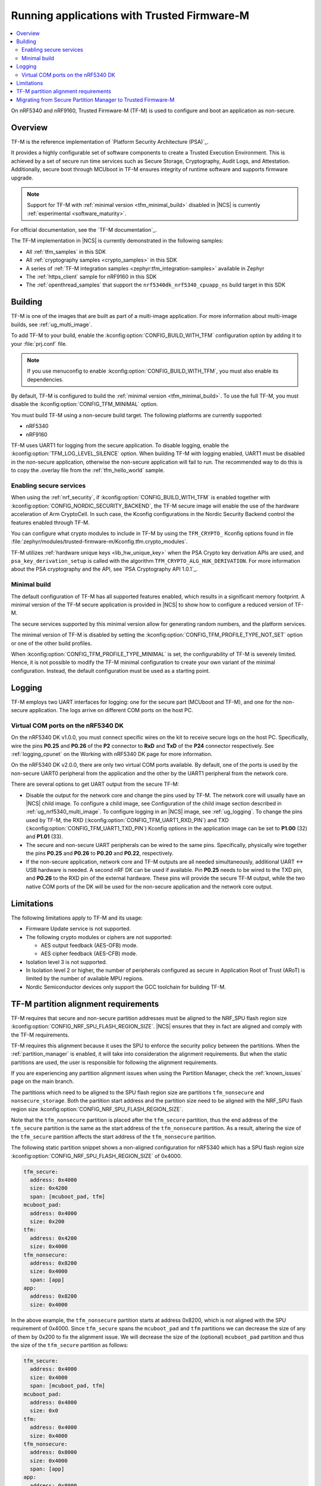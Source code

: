 .. _ug_tfm:

Running applications with Trusted Firmware-M
############################################

.. contents::
   :local:
   :depth: 2

On nRF5340 and nRF9160, Trusted Firmware-M (TF-M) is used to configure and boot an application as non-secure.

Overview
********

TF-M is the reference implementation of `Platform Security Architecture (PSA)`_.

It provides a highly configurable set of software components to create a Trusted Execution Environment.
This is achieved by a set of secure run time services such as Secure Storage, Cryptography, Audit Logs, and Attestation.
Additionally, secure boot through MCUboot in TF-M ensures integrity of runtime software and supports firmware upgrade.

.. note::
   Support for TF-M with :ref:`minimal version <tfm_minimal_build>` disabled in |NCS| is currently :ref:`experimental <software_maturity>`.

For official documentation, see the `TF-M documentation`_.

The TF-M implementation in |NCS| is currently demonstrated in the following samples:

- All :ref:`tfm_samples` in this SDK
- All :ref:`cryptography samples <crypto_samples>` in this SDK
- A series of :ref:`TF-M integration samples <zephyr:tfm_integration-samples>` available in Zephyr
- The :ref:`https_client` sample for nRF9160 in this SDK
- The :ref:`openthread_samples` that support the ``nrf5340dk_nrf5340_cpuapp_ns`` build target in this SDK

Building
********

TF-M is one of the images that are built as part of a multi-image application.
For more information about multi-image builds, see :ref:`ug_multi_image`.

To add TF-M to your build, enable the :kconfig:option:`CONFIG_BUILD_WITH_TFM` configuration option by adding it to your :file:`prj.conf` file.

.. note::
   If you use menuconfig to enable :kconfig:option:`CONFIG_BUILD_WITH_TFM`, you must also enable its dependencies.

By default, TF-M is configured to build the :ref:`minimal version <tfm_minimal_build>`.
To use the full TF-M, you must disable the :kconfig:option:`CONFIG_TFM_MINIMAL` option.

You must build TF-M using a non-secure build target.
The following platforms are currently supported:

* nRF5340
* nRF9160

TF-M uses UART1 for logging from the secure application.
To disable logging, enable the :kconfig:option:`TFM_LOG_LEVEL_SILENCE` option.
When building TF-M with logging enabled, UART1 must be disabled in the non-secure application, otherwise the non-secure application will fail to run.
The recommended way to do this is to copy the .overlay file from the :ref:`tfm_hello_world` sample.

Enabling secure services
========================

When using the :ref:`nrf_security`, if :kconfig:option:`CONFIG_BUILD_WITH_TFM` is enabled together with :kconfig:option:`CONFIG_NORDIC_SECURITY_BACKEND`, the TF-M secure image will enable the use of the hardware acceleration of Arm CryptoCell.
In such case, the Kconfig configurations in the Nordic Security Backend control the features enabled through TF-M.

You can configure what crypto modules to include in TF-M by using the ``TFM_CRYPTO_`` Kconfig options found in file :file:`zephyr/modules/trusted-firmware-m/Kconfig.tfm.crypto_modules`.

TF-M utilizes :ref:`hardware unique keys <lib_hw_unique_key>` when the PSA Crypto key derivation APIs are used, and ``psa_key_derivation_setup`` is called with the algorithm ``TFM_CRYPTO_ALG_HUK_DERIVATION``.
For more information about the PSA cryptography and the API, see `PSA Cryptography API 1.0.1`_.

.. _tfm_minimal_build:

Minimal build
=============

The default configuration of TF-M has all supported features enabled, which results in a significant memory footprint.
A minimal version of the TF-M secure application is provided in |NCS| to show how to configure a reduced version of TF-M.

The secure services supported by this minimal version allow for generating random numbers, and the platform services.

The minimal version of TF-M is disabled by setting the :kconfig:option:`CONFIG_TFM_PROFILE_TYPE_NOT_SET` option or one of the other build profiles.

When :kconfig:option:`CONFIG_TFM_PROFILE_TYPE_MINIMAL` is set, the configurability of TF-M is severely limited.
Hence, it is not possible to modify the TF-M minimal configuration to create your own variant of the minimal configuration.
Instead, the default configuration must be used as a starting point.

Logging
*******

TF-M employs two UART interfaces for logging: one for the secure part (MCUboot and TF-M), and one for the non-secure application.
The logs arrive on different COM ports on the host PC.


Virtual COM ports on the nRF5340 DK
===================================

On the nRF5340 DK v1.0.0, you must connect specific wires on the kit to receive secure logs on the host PC.
Specifically, wire the pins **P0.25** and **P0.26** of the **P2** connector to **RxD** and **TxD** of the **P24** connector respectively.
See :ref:`logging_cpunet` on the Working with nRF5340 DK page for more information.

On the nRF5340 DK v2.0.0, there are only two virtual COM ports available.
By default, one of the ports is used by the non-secure UART0 peripheral from the application and the other by the UART1 peripheral from the network core.

There are several options to get UART output from the secure TF-M:

* Disable the output for the network core and change the pins used by TF-M.
  The network core will usually have an |NCS| child image.
  To configure a child image, see Configuration of the child image section described in :ref:`ug_nrf5340_multi_image`.
  To configure logging in an |NCS| image, see :ref:`ug_logging`.
  To change the pins used by TF-M, the RXD (:kconfig:option:`CONFIG_TFM_UART1_RXD_PIN`) and TXD (:kconfig:option:`CONFIG_TFM_UART1_TXD_PIN`) Kconfig options in the application image can be set to **P1.00** (32) and **P1.01** (33).

* The secure and non-secure UART peripherals can be wired to the same pins.
  Specifically, physically wire together the pins **P0.25** and **P0.26** to **P0.20** and **P0.22**, respectively.

* If the non-secure application, network core and TF-M outputs are all needed simultaneously, additional UART <-> USB hardware is needed.
  A second nRF DK can be used if available.
  Pin **P0.25** needs to be wired to the TXD pin, and **P0.26** to the RXD pin of the external hardware.
  These pins will provide the secure TF-M output, while the two native COM ports of the DK will be used for the non-secure application and the network core output.

Limitations
***********

The following limitations apply to TF-M and its usage:

* Firmware Update service is not supported.
* The following crypto modules or ciphers are not supported:

  * AES output feedback (AES-OFB) mode.
  * AES cipher feedback (AES-CFB) mode.

* Isolation level 3 is not supported.
* In Isolation level 2 or higher, the number of peripherals configured as secure in Application Root of Trust (ARoT) is limited by the number of available MPU regions.
* Nordic Semiconductor devices only support the GCC toolchain for building TF-M.

.. _ug_tfm_partition_alignment_requirements:

TF-M partition alignment requirements
*************************************

TF-M requires that secure and non-secure partition addresses must be aligned to the NRF_SPU flash region size :kconfig:option:`CONFIG_NRF_SPU_FLASH_REGION_SIZE`.
|NCS| ensures that they in fact are aligned and comply with the TF-M requirements.

TF-M requires this alignment because it uses the SPU to enforce the security policy between the partitions.
When the :ref:`partition_manager` is enabled, it will take into consideration the alignment requirements.
But when the static partitions are used, the user is responsible for following the alignment requirements.

If you are experiencing any partition alignment issues when using the Partition Manager, check the :ref:`known_issues` page on the main branch.

The partitions which need to be aligned to the SPU flash region size are partitions ``tfm_nonsecure`` and ``nonsecure_storage``.
Both the partition start address and the partition size need to be aligned with the NRF_SPU flash region size :kconfig:option:`CONFIG_NRF_SPU_FLASH_REGION_SIZE`.

Note that the ``tfm_nonsecure`` partition is placed after the ``tfm_secure`` partition, thus the end address of the ``tfm_secure`` partition is the same as the start address of the ``tfm_nonsecure`` partition.
As a result, altering the size of the ``tfm_secure`` partition affects the start address of the ``tfm_nonsecure`` partition.

The following static partition snippet shows a non-aligned configuration for nRF5340 which has a SPU flash region size :kconfig:option:`CONFIG_NRF_SPU_FLASH_REGION_SIZE` of 0x4000.

.. code-block:: console

    tfm_secure:
      address: 0x4000
      size: 0x4200
      span: [mcuboot_pad, tfm]
    mcuboot_pad:
      address: 0x4000
      size: 0x200
    tfm:
      address: 0x4200
      size: 0x4000
    tfm_nonsecure:
      address: 0x8200
      size: 0x4000
      span: [app]
    app:
      address: 0x8200
      size: 0x4000

In the above example, the ``tfm_nonsecure`` partition starts at address 0x8200, which is not aligned with the SPU requirement of 0x4000.
Since ``tfm_secure`` spans the ``mcuboot_pad`` and ``tfm`` partitions we can decrease the size of any of them by 0x200 to fix the alignment issue.
We will decrease the size of the (optional) ``mcuboot_pad`` partition and thus the size of the ``tfm_secure`` partition as follows:

.. code-block:: console

    tfm_secure:
      address: 0x4000
      size: 0x4000
      span: [mcuboot_pad, tfm]
    mcuboot_pad:
      address: 0x4000
      size: 0x0
    tfm:
      address: 0x4000
      size: 0x4000
    tfm_nonsecure:
      address: 0x8000
      size: 0x4000
      span: [app]
    app:
      address: 0x8000
      size: 0x4000



.. _ug_tfm_migrate:

Migrating from Secure Partition Manager to Trusted Firmware-M
*************************************************************

The interface to TF-M is different from the interface to SPM.
Due to that, the application code that uses the SPM Secure Services needs to be ported to use TF-M instead.

TF-M can replace the following SPM services:

* ``spm_request_system_reboot`` with ``tfm_platform_system_reset``.
* ``spm_request_random_number`` with ``psa_generate_random`` or ``entropy_get_entropy``.
* ``spm_request_read`` with ``tfm_platform_mem_read`` or ``soc_secure_mem_read``.
* ``spm_s0_active`` with ``tfm_platform_s0_active``.
* ``spm_firmware_info`` with ``tfm_firmware_info``.

The following SPM services have no replacement in TF-M:

* ``spm_prevalidate_b1_upgrade``
* ``spm_busy_wait``
* ``spm_set_ns_fatal_error_handler``

.. note::
   By default, TF-M configures memory regions as secure memory, while SPM configures memory regions as non-secure.
   The partitions ``tfm_nonsecure``, ``mcuboot_secondary``, and ``nonsecure_storage`` are configured as non-secure flash memory regions.
   The partition ``sram_nonsecure`` is configured as a non-secure RAM region.

If a static partition file is used for the application, make the following changes:

* Rename the ``spm`` partition to ``tfm``.
* Add a partition called ``tfm_secure`` that spans ``mcuboot_pad`` (if MCUboot is enabled) and ``tfm`` partitions.
* Add a partition called ``tfm_nonsecure`` that spans the application, and other possible application partitions that must be non-secure.
* For non-secure storage partitions, place the partitions inside the ``nonsecure_storage`` partition.

